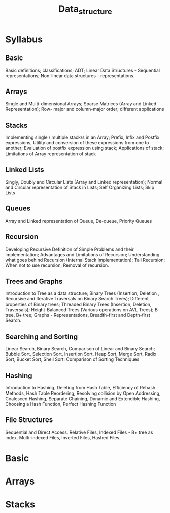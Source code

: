 #+title: Data_structure

* Syllabus
** Basic
Basic definitions; classifications; ADT; Linear Data Structures - Sequential representations; Non-linear data structures – representations.
** Arrays
Single and Multi-dimensional Arrays; Sparse Matrices (Array and Linked Representation); Row-
major and column-major order; different applications

** Stacks
Implementing single / multiple stack/s in an Array; Prefix, Infix and Postfix expressions, Utility and
conversion of these expressions from one to another; Evaluation of postfix expression using stack;
Applications of stack; Limitations of Array representation of stack

** Linked Lists
Singly, Doubly and Circular Lists (Array and Linked representation); Normal and Circular
representation of Stack in Lists; Self Organizing Lists; Skip Lists

** Queues
Array and Linked representation of Queue, De-queue, Priority Queues
** Recursion
Developing Recursive Definition of Simple Problems and their implementation; Advantages and
Limitations of Recursion; Understanding what goes behind Recursion (Internal Stack
Implementation); Tail Recursion; When not to use recursion; Removal of recursion.
** Trees and Graphs
Introduction to Tree as a data structure; Binary Trees (Insertion, Deletion , Recursive and Iterative
Traversals on Binary Search Trees); Different properties of Binary trees; Threaded Binary Trees
(Insertion, Deletion, Traversals); Height-Balanced Trees (Various operations on AVL Trees); B-
tree, B+ tree; Graphs - Representations, Breadth-first and Depth-first Search.
** Searching and Sorting
Linear Search, Binary Search, Comparison of Linear and Binary Search; Bubble Sort, Selection
Sort, Insertion Sort, Heap Sort, Merge Sort, Radix Sort, Bucket Sort, Shell Sort; Comparison of
Sorting Techniques
** Hashing
Introduction to Hashing, Deleting from Hash Table, Efficiency of Rehash Methods, Hash Table
Reordering, Resolving collision by Open Addressing, Coalesced Hashing, Separate Chaining,
Dynamic and Extendible Hashing, Choosing a Hash Function, Perfect Hashing Function
** File Structures
Sequential and Direct Access. Relative Files, Indexed Files - B+ tree as index. Multi-indexed Files,
Inverted Files, Hashed Files.

* Basic
* Arrays
* Stacks
